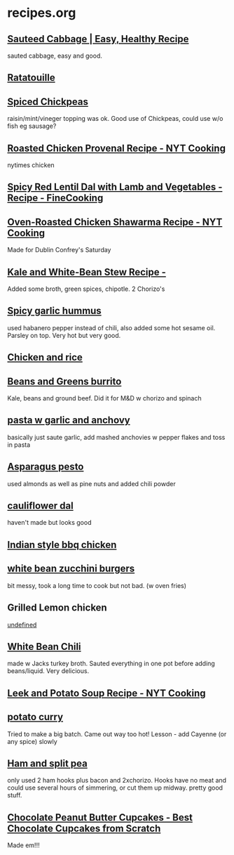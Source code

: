 #+PROPERTY: BTParentTopic Resource
* recipes.org

** [[https://www.wellplated.com/sauteed-cabbage/][Sauteed Cabbage | Easy, Healthy Recipe]]
sauted cabbage, easy and good.

** [[https://www.thekitchn.com/one-pot-recipe-easy-french-ratatouille-recipes-from-the-kitchn-106669][Ratatouille]]

** [[https://www.bonappetit.com/recipe/foolproof-fish-with-spiced-chickpeas][Spiced Chickpeas]]
raisin/mint/vineger topping was ok. Good use of Chickpeas, could use w/o fish eg sausage?

** [[https://cooking.nytimes.com/recipes/1017327-roasted-chicken-provencal][Roasted Chicken Provenal Recipe - NYT Cooking]]
nytimes chicken

** [[https://www.finecooking.com/recipe/spicy-red-lentil-dal-with-lamb-and-vegetables][Spicy Red Lentil Dal with Lamb and Vegetables - Recipe - FineCooking]]

** [[https://cooking.nytimes.com/recipes/1017161-oven-roasted-chicken-shawarma][Oven-Roasted Chicken Shawarma Recipe - NYT Cooking]]
Made for Dublin Confrey's Saturday

** [[https://www.foodandwine.com/recipes/kale-and-white-bean-stew][Kale and White-Bean Stew Recipe - ]]
Added some broth, green spices, chipotle. 2 Chorizo's

** [[https://www.geniuskitchen.com/recipe/spicy-garlic-hummus-90910][Spicy garlic hummus]]
used habanero pepper instead of chili, also added some hot sesame oil. Parsley on top. Very hot but very good.

** [[https://photos.app.goo.gl/Jw5iHWqWxTeREQkT9][Chicken and rice]]

** [[https://photos.app.goo.gl/QZk3aqaCKr6vXhVr6][Beans and Greens burrito]]
Kale, beans and ground beef.
Did it for M&D w chorizo and spinach

** [[https://www.saveur.com/article/recipes/spaghetti-with-anchovy-garlic-sauce][pasta w garlic and anchovy]]
basically just saute garlic, add mashed anchovies w pepper flakes and toss in pasta

** [[https://cooking.nytimes.com/recipes/1013141-asparagus-pesto][Asparagus pesto]]
used almonds as well as pine nuts and added chili powder

** [[http://www.plantplate.com/Recipe/Detail?recipeID=44][cauliflower dal]]
haven't made but looks good

** [[https://www.geniuskitchen.com/recipe/spicy-indian-grilled-chicken-123287][Indian style bbq chicken]]

** [[http://makingthymeforhealth.com/white-bean-zucchini-burgers/][white bean zucchini burgers]]
bit messy, took a long time to cook but not bad. (w oven fries)

** Grilled Lemon chicken 
   :PROPERTIES:
   :VISIBILITY: folded
   :END:
[[https://www.bonappetit.com/recipe/grilled-chicken-with-lemon-and-thyme][undefined]]

** [[https://shewearsmanyhats.com/white-bean-chicken-chili/][White Bean Chili]]
made w Jacks turkey broth. Sauted everything in one pot before adding beans/liquid. Very delicious.

** [[https://cooking.nytimes.com/recipes/826-leek-and-potato-soup][Leek and Potato Soup Recipe - NYT Cooking]]

** [[https://www.food.com/recipe/potato-curry-with-peas-and-carrots-351469][potato curry]]
Tried to make a big batch. Came out way too hot! Lesson - add Cayenne (or any spice) slowly

** [[https://www.food.com/recipe/lentil-and-pea-soup-ham-hocks-12232][Ham and split pea]]
only used 2 ham hooks plus bacon and 2xchorizo. Hooks have no meat and could use several hours of simmering, or cut them up midway. pretty good stuff.

** [[https://www.fifteenspatulas.com/chocolate-cupcakes-with-peanut-butter-buttercream/][Chocolate Peanut Butter Cupcakes - Best Chocolate Cupcakes from Scratch]]
Made em!!!
